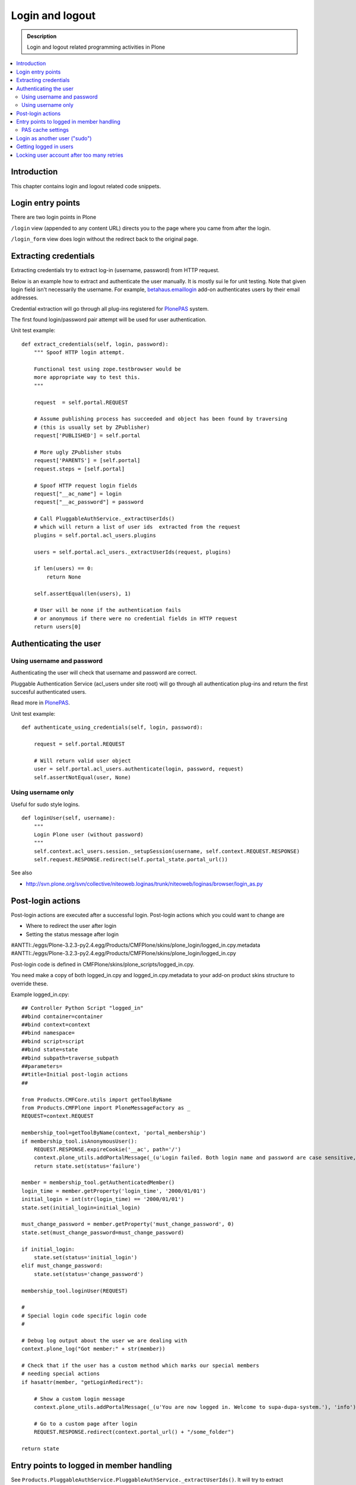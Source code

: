 ===================
 Login and logout
===================

.. admonition:: Description

	Login and logout related programming activities in Plone
	
.. contents:: :local:

Introduction
-------------	 

This chapter contains login and logout related code snippets.

Login entry points
--------------------

There are two login points in Plone

``/login`` view (appended to any content URL) directs you to the page where you came from after the login.

``/login_form`` view does login without the redirect back to the original page.

Extracting credentials
----------------------

Extracting credentials try to extract log-in (username, password) from HTTP request.

Below is an example how to extract and authenticate the user manually. 
It is mostly sui    le for unit testing.
Note that given login field isn't necessarily the username. For example,
`betahaus.emaillogin <http://pypi.python.org/pypi/betahaus.emaillogin>`_ add-on authenticates users by their email addresses.

Credential extraction will go through all plug-ins registered for 
`PlonePAS <http://svn.plone.org/svn/collective/Products.PlonePAS/branches/3.x/README.txt>`_ system.

The first found login/password pair attempt will be used for user authentication.  

Unit test example::

    def extract_credentials(self, login, password):
        """ Spoof HTTP login attempt.
        
        Functional test using zope.testbrowser would be 
        more appropriate way to test this.
        """
        
        request  = self.portal.REQUEST
        
        # Assume publishing process has succeeded and object has been found by traversing
        # (this is usually set by ZPublisher)
        request['PUBLISHED'] = self.portal
                
        # More ugly ZPublisher stubs
        request['PARENTS'] = [self.portal]
        request.steps = [self.portal]
        
        # Spoof HTTP request login fields
        request["__ac_name"] = login
        request["__ac_password"] = password
        
        # Call PluggableAuthService._extractUserIds()
        # which will return a list of user ids  extracted from the request
        plugins = self.portal.acl_users.plugins
        
        users = self.portal.acl_users._extractUserIds(request, plugins)
                
        if len(users) == 0:
            return None
        
        self.assertEqual(len(users), 1)
        
        # User will be none if the authentication fails
        # or anonymous if there were no credential fields in HTTP request
        return users[0]
        

Authenticating the user
------------------------

Using username and password
===============================

Authenticating the user will check that username and password are correct.

Pluggable Authentication Service (acl_users under site root)
will go through all authentication plug-ins and return the first succesful
authenticated users.

Read more in 
`PlonePAS <http://svn.plone.org/svn/collective/Products.PlonePAS/branches/3.x/README.txt>`_.

Unit test example::

    def authenticate_using_credentials(self, login, password):
    
        request = self.portal.REQUEST
        
        # Will return valid user object
        user = self.portal.acl_users.authenticate(login, password, request)                        
        self.assertNotEqual(user, None)


Using username only
===============================

Useful for sudo style logins.

::

    def loginUser(self, username):
        """
        Login Plone user (without password)
        """
        self.context.acl_users.session._setupSession(username, self.context.REQUEST.RESPONSE)
        self.request.RESPONSE.redirect(self.portal_state.portal_url())
                
See also

* http://svn.plone.org/svn/collective/niteoweb.loginas/trunk/niteoweb/loginas/browser/login_as.py

Post-login actions
-------------------

Post-login actions are executed after a successful login. Post-login actions which you could want to change are

* Where to redirect the user after login

* Setting the status message after login

#ANTTI:./eggs/Plone-3.2.3-py2.4.egg/Products/CMFPlone/skins/plone_login/logged_in.cpy.metadata
#ANTTI:./eggs/Plone-3.2.3-py2.4.egg/Products/CMFPlone/skins/plone_login/logged_in.cpy

Post-login code is defined in CMFPlone/skins/plone_scripts/logged_in.cpy.

You need make a copy of both logged_in.cpy and logged_in.cpy.metadata to your add-on product skins structure to override these.

Example logged_in.cpy::
    
    ## Controller Python Script "logged_in"
    ##bind container=container
    ##bind context=context
    ##bind namespace=
    ##bind script=script
    ##bind state=state
    ##bind subpath=traverse_subpath
    ##parameters=
    ##title=Initial post-login actions
    ##
    
    from Products.CMFCore.utils import getToolByName
    from Products.CMFPlone import PloneMessageFactory as _
    REQUEST=context.REQUEST
    
    membership_tool=getToolByName(context, 'portal_membership')
    if membership_tool.isAnonymousUser():
        REQUEST.RESPONSE.expireCookie('__ac', path='/')
        context.plone_utils.addPortalMessage(_(u'Login failed. Both login name and password are case sensitive, check that caps lock is not enabled.'), 'error')
        return state.set(status='failure')
    
    member = membership_tool.getAuthenticatedMember()
    login_time = member.getProperty('login_time', '2000/01/01')
    initial_login = int(str(login_time) == '2000/01/01')
    state.set(initial_login=initial_login)
    
    must_change_password = member.getProperty('must_change_password', 0)
    state.set(must_change_password=must_change_password)
    
    if initial_login:
        state.set(status='initial_login')
    elif must_change_password:
        state.set(status='change_password')
    
    membership_tool.loginUser(REQUEST)
    
    #
    # Special login code specific login code
    #
    
    # Debug log output about the user we are dealing with 
    context.plone_log("Got member:" + str(member))
    
    # Check that if the user has a custom method which marks our special members
    # needing special actions 
    if hasattr(member, "getLoginRedirect"):
    
        # Show a custom login message
        context.plone_utils.addPortalMessage(_(u'You are now logged in. Welcome to supa-dupa-system.'), 'info') # This message is in Plone i18n domain
        
        # Go to a custom page after login
        REQUEST.RESPONSE.redirect(context.portal_url() + "/some_folder")
    
    return state
    
Entry points to logged in member handling
-----------------------------------------

See ``Products.PluggableAuthService.PluggableAuthService._extractUserIds()``.
It will try to extract credentials from incoming HTTP request, using
different "extract" plug-ins of PAS framework.

``PluggableAuthService`` is also known as ``acl_users`` persistent
object in the site root.

For each set of extracted credentials, try to authenticate
a user;  accumulate a list of the IDs of such users over all
our authentication and extraction plugins.

``PluggableAuthService`` may use :doc:`ZCacheable </performance/ramcache>`
pattern to see if the user data exists already in the cache, based on 
any extractd credentials, instead of actually checking whether
the credentials are valid or not. PluggableAuthService must
be set to have cache end. By default it is not set,
but installing LDAP sets it to RAM cache.

More info

* http://svn.plone.org/svn/plone/plone.app.ldap/trunk/plone/app/ldap/ploneldap/util.py

PAS cache settings
=====================

Here is a short view snippet to set PAS cache state::

    from Products.Five.browser import BrowserView
    from zope.app.component.hooks import getSite

    from Products.CMFCore.utils import getToolByName

    class PASCacheController(BrowserView):
        """
        Set PAS caching parameters from browser address bar.
        """
        
        def getPAS(self):
            site=getSite()
            return getToolByName(site, "acl_users")
        
        def setPASCache(self, value):
            """
            Enables or disables pluggable authentication servive caching.
            
            The setting is stored persistently in PAS 
                    
            This caches credentials for authenticated users after the first login. 
                
            This will make authentication and permission operations little bit faster.
            The downside is that the cache must be purged if you want to remove old values from there.
            (user has been deleted, etc.)
            
            More info
            
            * http://svn.plone.org/svn/plone/plone.app.ldap/trunk/plone/app/ldap/ploneldap/util.py 
            
            """
            
            pas = self.getPAS()
            
            if value:
                
                # Enable
            
                if pas.ZCacheable_getManager() is None:
                    pas.ZCacheable_setManagerId(manager_id="RAMCache")
                    
                pas.ZCacheable_setEnabled(True)
                            
            else:
                # Disable        
                pas.ZCacheable_setManagerId(None)
                pas.ZCacheable_setEnabled(False)
                
            
        def __call__(self):
            """ Serve HTTP GET queries.
            """
            
            cache_value = self.request.form.get("cache", None)
            
            if cache_value is None:
                # Output help text
                return "Use: http://localhost/@@pas-cache-controller?cache=true"
            
            value = (cache_value == "true")
            
            self.setPASCache(value)
            
            return "Set value to:" + str(value)

... and related ZCML

.. code-block:: xml

    <browser:page
     for="Products.CMFCore.interfaces.ISiteRoot"
     name="pas-cache-controller"
     class=".pascache.PASCacheController"
     permission="cmf.ManagePortal"
    />
                        

Login as another user ("sudo")
-------------------------------

If you need to login to production system another user and you do not know the password,
there is an add-on product for it

*  http://pypi.python.org/pypi/niteoweb.loginas

Another option

* http://pypi.python.org/pypi/Products.OneTimeTokenPAS

Getting logged in users
-----------------------

.. TODO:: Was somewhere, but can't find where.

Locking user account after too many retries
----------------------------------------------

For security reasons, you might want to locking users after too many tries of logins.
This protects user accounts against brute force attacks.

* https://svn.plone.org/svn/collective/PASPlugins/Products.LoginLockout/branches/ajung-login-logging/

